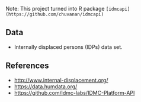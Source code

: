 

Note: This project turned into R package ~[idmcapi](https://github.com/chuvanan/idmcapi)~

** Data

- Internally displaced persons (IDPs) data set.

** References

- http://www.internal-displacement.org/
- https://data.humdata.org/
- https://github.com/idmc-labs/IDMC-Platform-API
